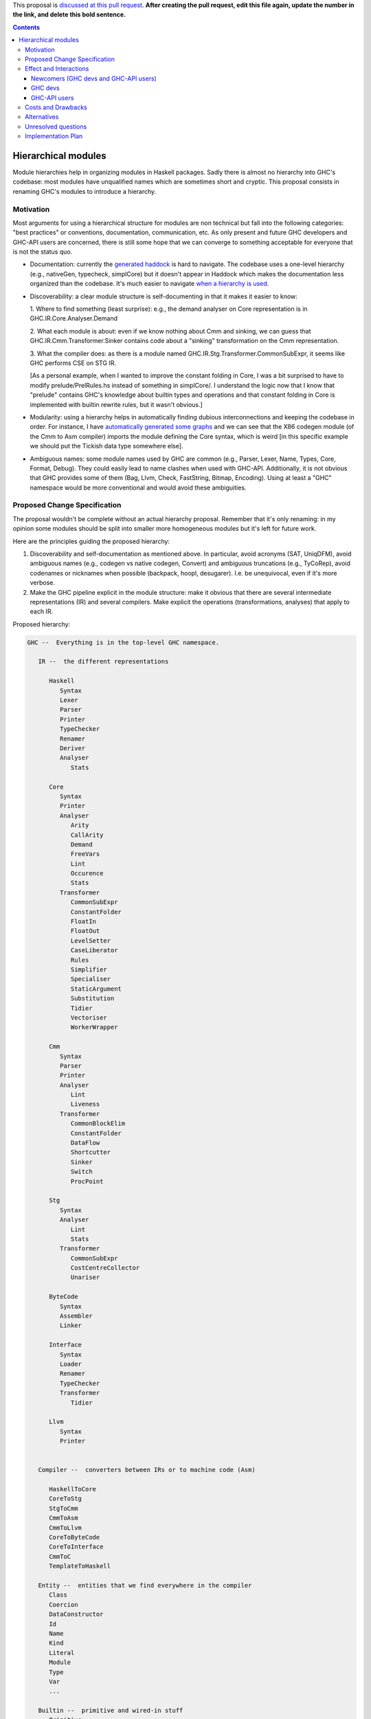 .. proposal-number:: Leave blank. This will be filled in when the proposal is
                     accepted.

.. trac-ticket:: Leave blank. This will eventually be filled with the Trac
                 ticket number which will track the progress of the
                 implementation of the feature.

.. implemented:: Leave blank. This will be filled in with the first GHC version which
                 implements the described feature.

.. highlight:: haskell

This proposal is `discussed at this pull request <https://github.com/ghc-proposals/ghc-proposals/pull/0>`_. **After creating the pull request, edit this file again, update the number in the link, and delete this bold sentence.**

.. contents::

Hierarchical modules
====================

Module hierarchies help in organizing modules in Haskell packages. Sadly there
is almost no hierarchy into GHC's codebase: most modules have unqualified names
which are sometimes short and cryptic. This proposal consists in renaming GHC's
modules to introduce a hierarchy.

Motivation
------------

Most arguments for using a hierarchical structure for modules are non technical
but fall into the following categories: "best practices" or conventions,
documentation, communication, etc. As only present and future GHC developers and
GHC-API users are concerned, there is still some hope that we can converge to
something acceptable for everyone that is not the status quo.

* Documentation: currently the `generated haddock
  <https://www.stackage.org/package/ghc>`_ is hard to navigate. The codebase
  uses a one-level hierarchy (e.g., nativeGen, typecheck, simplCore) but it
  doesn't appear in Haddock which makes the documentation less organized than
  the codebase. It's much easier to navigate `when a hierarchy is used
  <http://hsyl20.fr/ghc_doc/>`_.

* Discoverability: a clear module structure is self-documenting in that it makes
  it easier to know:

  1. Where to find something (least surprise): e.g., the demand analyser on Core
  representation is in GHC.IR.Core.Analyser.Demand

  2. What each module is about: even if we know nothing about Cmm and sinking,
  we can guess that GHC.IR.Cmm.Transformer.Sinker contains code about a
  "sinking" transformation on the Cmm representation.

  3. What the compiler does: as there is a module named
  GHC.IR.Stg.Transformer.CommonSubExpr, it seems like GHC performs CSE on STG
  IR.

  [As a personal example, when I wanted to improve the constant folding in Core,
  I was a bit surprised to have to modify prelude/PrelRules.hs instead of
  something in simplCore/. I understand the logic now that I know that "prelude"
  contains GHC's knowledge about builtin types and operations and that constant
  folding in Core is implemented with builtin rewrite rules, but it wasn't
  obvious.]

* Modularity: using a hierarchy helps in automatically finding dubious
  interconnections and keeping the codebase in order. For instance, I have
  `automatically generated some graphs <http://hsyl20.fr/ghc_module_deps/>`_ and
  we can see that the X86 codegen module (of the Cmm to Asm compiler) imports
  the module defining the Core syntax, which is weird [in this specific example
  we should put the Tickish data type somewhere else].

* Ambiguous names: some module names used by GHC are common (e.g., Parser,
  Lexer, Name, Types, Core, Format, Debug). They could easily lead to name
  clashes when used with GHC-API. Additionally, it is not obvious that GHC
  provides some of them (Bag, Llvm, Check, FastString, Bitmap, Encoding).
  Using at least a "GHC" namespace would be more conventional and would avoid
  these ambiguities.


Proposed Change Specification
-----------------------------

The proposal wouldn't be complete without an actual hierarchy proposal. Remember
that it's only renaming: in my opinion some modules should be split into smaller
more homogeneous modules but it's left for future work.

Here are the principles guiding the proposed hierarchy:

1. Discoverability and self-documentation as mentioned above. In particular,
   avoid acronyms (SAT, UniqDFM), avoid ambiguous names (e.g., codegen vs
   native codegen, Convert) and ambiguous truncations (e.g., TyCoRep), avoid
   codenames or nicknames when possible (backpack, hoopl, desugarer). I.e. be
   unequivocal, even if it's more verbose.

2. Make the GHC pipeline explicit in the module structure: make it obvious that
   there are several intermediate representations (IR) and several compilers.
   Make explicit the operations (transformations, analyses) that apply to each
   IR.


Proposed hierarchy:

.. code:: haskell

   GHC --  Everything is in the top-level GHC namespace.

      IR --  the different representations

         Haskell
            Syntax
            Lexer
            Parser
            Printer
            TypeChecker
            Renamer
            Deriver
            Analyser
               Stats

         Core
            Syntax
            Printer
            Analyser
               Arity
               CallArity
               Demand
               FreeVars
               Lint
               Occurence
               Stats
            Transformer
               CommonSubExpr
               ConstantFolder
               FloatIn
               FloatOut
               LevelSetter
               CaseLiberator
               Rules
               Simplifier
               Specialiser
               StaticArgument
               Substitution
               Tidier
               Vectoriser
               WorkerWrapper
         
         Cmm
            Syntax
            Parser
            Printer
            Analyser
               Lint
               Liveness
            Transformer
               CommonBlockElim
               ConstantFolder
               DataFlow
               Shortcutter
               Sinker
               Switch
               ProcPoint

         Stg
            Syntax
            Analyser
               Lint
               Stats
            Transformer
               CommonSubExpr
               CostCentreCollector
               Unariser

         ByteCode
            Syntax
            Assembler
            Linker

         Interface
            Syntax
            Loader
            Renamer
            TypeChecker
            Transformer
               Tidier

         Llvm
            Syntax
            Printer


      Compiler --  converters between IRs or to machine code (Asm)

         HaskellToCore
         CoreToStg
         StgToCmm
         CmmToAsm
         CmmToLlvm
         CoreToByteCode
         CoreToInterface
         CmmToC
         TemplateToHaskell

      Entity --  entities that we find everywhere in the compiler
         Class
         Coercion
         DataConstructor
         Id
         Name
         Kind
         Literal
         Module
         Type
         Var
         ...

      Builtin --  primitive and wired-in stuff
         Primitive
            Operations
            Types
         TypeNats
         Types
         Names
         Uniques

      Program -- GHC-the-program stuff
         CmdLineParser
         Mode     -- program execution modes
            BackPack
            MakeDepend
            Make
         Pipeline -- management of the compilation pipeline
            Phases

      Interactive -- interactive features
         Debugger
         DynamicLoader
         Interpreter
         Linker
         ...

      Config
         Constants      -- GHC version, max tuple size, etc.
         Build          -- build constants (generated)
         Flags          -- DynFlags
         Hooks
         HostPlatform   -- host platform constants

      Data -- data structures or helpers for some data types (char encoding, etc.)
         Bag
         FastString
         Graph
         List
         Tree

      Packages -- package management stuff
         PackageConfig

      RTS   -- runtime system constants or helpers
         InfoTable
         Storage
         
      Utils -- various utility stuff
         Binary
         Elf
         Error
         FileCleanup
         Finder
         Json
         Outputable
         Panic
         ...

      Plugin -- helpers for plugins (reexports, etc.)


Effect and Interactions
-----------------------

Renaming GHC's modules only impacts GHC developers and GHC-API users. GHC users
are not affected.

Newcomers (GHC devs and GHC-API users)
~~~~~~~~~~~~~~~~~~~~~~~~~~~~~~~~~~~~~~

The proposal should only be positive for newcomers (cf. Motivation).

GHC devs
~~~~~~~~

The proposal should be beneficial in the medium term to current GHC developers.
We could automatically detect some issues (e.g., layering) which would help
keeping the code in order. It could also help in future refactoring such as
removing some dependency loops (DynFlags, etc.).

[We could also follow guidelines (e.g., "Don't use IO in GHC.IR.* and in
GHC.Compiler.*") that would help in making the compiler parallel or in writing
`interactive frontends <https://www.youtube.com/watch?v=sPu5UOYPKUw>`_.]

However, there are also a few drawbacks:

* some developers would have to change years of habits, leading to cognitive
  overhead during the transition period
* current branches and patches would need to be rebased (the conflicts, however,
  are easy to fix as they are only in import lists and in comments)
* module naming could become a new topic for infinite debates


GHC-API users
~~~~~~~~~~~~~

Users of the GHC-API would need to adapt their codes to the new API.

Switching to the new API is simple: only import lists have to be adapted. We
could provide a script to perform most of it automatically.

It is more problematic for packages that need to be compatible with several GHC
releases: if they perform the renaming, they can't be compiled against previous
GHC versions. One way to alleviate this issue is to provide a package that
"undoes" the refactoring and provides compatibility with some previous GHC
releases. For this proposal, the `compatibility package
<https://github.com/hsyl20/ghc-api-compat>`_ would consist in a Cabal file using
the ``reexported-modules`` feature.

[Such ``ghc-compat`` package could also be used for future refactoring by
providing type and function aliases. Thinking out loud, maybe we could abuse
version numbers for this package so that 8.2.8.4 would mean "the 8.2 API
interface on top of the GHC 8.4 release". Packages with version x.y.x.y would
reexport the modules of GHC x.y release so that no ``ifdef`` would be necessary in
the Cabal file to choose between ``ghc`` and ``ghc-compat`` packages: GHC-API
clients just need to depend on ``ghc-compat ==x.y.*``.]


Costs and Drawbacks
-------------------

Most of the cost is for GHC-API users and for GHC developers used to the actual
module naming.

Performing the actual renaming has a one time cost alleviated with ``sed``
scripts. Some references to former module names that are not checked by the
compiler (e.g., in comments) could slip through the renaming, especially when
the module name is also the name of a type. They would need to be fixed manually
later on when they are found.

References to modules outside of the codebase will become invalid. In
particular, on the wiki (Commentary, etc.), on Trac, in commit messages, in blog
posts, etc. Maybe we could use a script to fix the ``compiler/*`` links on the
wiki?

Several modules use the same ``GHC.`` prefix: ``ghc``, ``ghc-boot``,
``ghc-prim``, ``base``. While it is not critical, I figured I would mention it
as it can be confusing. Especially for ``base``: maybe we should have a
``ghc-base`` package and use Cabal's ``reexported-modules`` feature in ``base``
to reexport these modules. In the ``ghc-base`` package, modules would be
prefixed with ``GHC.Base``.

[As an anecdote, I had first prefixed ``basicTypes/*`` modules with
``GHC.Types`` as suggested in the `initial 9-year old proposal
<https://ghc.haskell.org/trac/ghc/wiki/ModuleDependencies/Hierarchical>`_. It
turned out to be a bad idea because ``GHC.Types`` is already taken in ``ghc-prim``
package and it made it more complicated to move basic types into ``GHC.Entity``
later on.]

Alternatives
------------

A proposed alternative has been to use Cabal's ``reexported-modules`` feature
the other way around: we could build a ``ghc-new-api`` package that would
provide the new hierarchical module scheme without modifying GHC's codebase.
While it could be interesting for GHC-API users if the proposal is rejected, it
doesn't make the GHC codebase better organized (obviously). Still it could be
useful to try alternative hierarchies.


Unresolved questions
--------------------

None at the moment.

Implementation Plan
-------------------

Once we agree on a hierarchy, I (Sylvain Henry) volunteer to implement the
proposal (there is a `preliminary patch on Phabricator
<https://phabricator.haskell.org/D3647>`_ already which makes renaming the
renaming easier) and the `compatibility package
<https://github.com/hsyl20/ghc-api-compat>`_.

I can also write the script to convert imports (using ``sed``), except if
someone with better ``sed`` skills (or ``ghc-exactprint`` skills) wants to
volunteer. It is a bit tricky because some module names are also data type names
(which are of course not renamed), hence the script would have to modify the
import lists only (e.g., we can't
``s/HsExpr/GHC.IR.Haskell.Syntax.Expression/g``). To be conservative, the script
would need to alias new module names with the old ones as some imports
(qualified or not) can be used qualified in the code (e.g., replace ``import
[qualified] HsExpr`` with ``import [qualified] GHC.IR.Haskell.Syntax.Expression
as HsExpr``).

